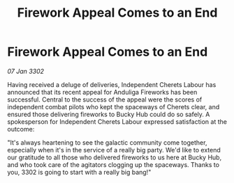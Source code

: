 :PROPERTIES:
:ID:       2cc38092-debd-4761-8174-d8006ae28621
:END:
#+title: Firework Appeal Comes to an End
#+filetags: :galnet:

* Firework Appeal Comes to an End

/07 Jan 3302/

Having received a deluge of deliveries, Independent Cherets Labour has announced that its recent appeal for Anduliga Fireworks has been successful. Central to the success of the appeal were the scores of independent combat pilots who kept the spaceways of Cherets clear, and ensured those delivering fireworks to Bucky Hub could do so safely. A spokesperson for Independent Cherets Labour expressed satisfaction at the outcome: 

"It's always heartening to see the galactic community come together, especially when it's in the service of a really big party. We'd like to extend our gratitude to all those who delivered fireworks to us here at Bucky Hub, and who took care of the agitators clogging up the spaceways. Thanks to you, 3302 is going to start with a really big bang!"
